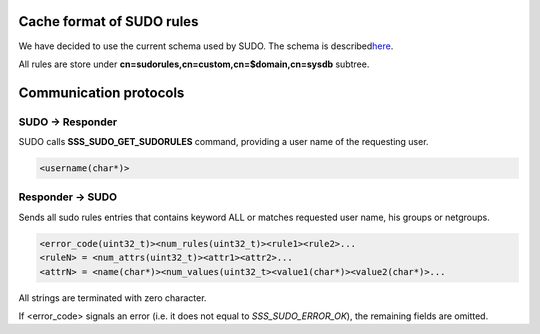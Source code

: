 |image0|

Cache format of SUDO rules
==========================

We have decided to use the current schema used by SUDO. The schema is
described
`​here <http://www.gratisoft.us/sudo/man/1.8.2/sudoers.ldap.man.html>`__.

All rules are store under **cn=sudorules,cn=custom,cn=$domain,cn=sysdb**
subtree.

Communication protocols
=======================

SUDO -> Responder
-----------------

SUDO calls **SSS\_SUDO\_GET\_SUDORULES** command, providing a user name
of the requesting user.

.. code:: wiki

    <username(char*)>

Responder -> SUDO
-----------------

Sends all sudo rules entries that contains keyword ALL or matches
requested user name, his groups or netgroups.

.. code:: wiki

    <error_code(uint32_t)><num_rules(uint32_t)><rule1><rule2>...
    <ruleN> = <num_attrs(uint32_t)><attr1><attr2>...
    <attrN> = <name(char*)><num_values(uint32_t><value1(char*)><value2(char*)>...

All strings are terminated with zero character.

If <error\_code> signals an error (i.e. it does not equal to
*SSS\_SUDO\_ERROR\_OK*), the remaining fields are omitted.

.. |image0| image:: https://fedorahosted.org/sssd/raw-attachment/wiki/DesignDocs/SUDOIntegrationNewApproach/sudo_highlevel_v2.png
   :target: https://fedorahosted.org/sssd/attachment/wiki/DesignDocs/SUDOIntegrationNewApproach/sudo_highlevel_v2.png
